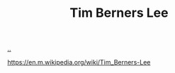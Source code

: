 :PROPERTIES:
:ID: 07ed25bd-5f10-404c-bee4-f8c9db383bf3
:END:
#+TITLE: Tim Berners Lee

[[file:..][..]]

https://en.m.wikipedia.org/wiki/Tim_Berners-Lee
